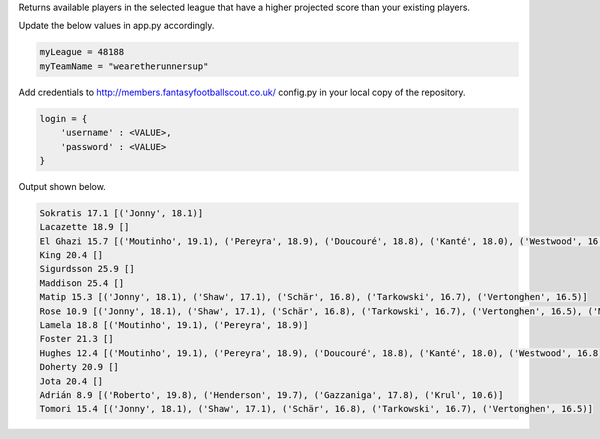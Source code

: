 Returns available players in the selected league that have a higher projected score than your existing players.

Update the below values in app.py accordingly.

.. code-block:: python

    myLeague = 48188
    myTeamName = "wearetherunnersup"

Add credentials to http://members.fantasyfootballscout.co.uk/ config.py in your local copy of the repository.

.. code-block:: python

    login = {
        'username' : <VALUE>,
        'password' : <VALUE>
    }

Output shown below.

.. code-block:: python

    Sokratis 17.1 [('Jonny', 18.1)]
    Lacazette 18.9 []
    El Ghazi 15.7 [('Moutinho', 19.1), ('Pereyra', 18.9), ('Doucouré', 18.8), ('Kanté', 18.0), ('Westwood', 16.8), ('Almirón', 16.5), ('Xhaka', 16.2), ('Gudmundsson', 16.2), ('Neves', 16.1), ('Ndidi', 15.9)]
    King 20.4 []
    Sigurdsson 25.9 []
    Maddison 25.4 []
    Matip 15.3 [('Jonny', 18.1), ('Shaw', 17.1), ('Schär', 16.8), ('Tarkowski', 16.7), ('Vertonghen', 16.5)]
    Rose 10.9 [('Jonny', 18.1), ('Shaw', 17.1), ('Schär', 16.8), ('Tarkowski', 16.7), ('Vertonghen', 16.5), ('Mee', 15.0), ('Cathcart', 14.4), ('Fredericks', 13.9), ('Burn', 13.5), ('Steve Cook', 13.4), ('Lowton', 13.4), ('Montoya', 13.1), ('Lascelles', 13.1), ('Webster', 13.1), ('Sidibé', 13.0), ('Baldock', 12.8), ('Bertrand', 12.6), ('Bennett', 12.6), ("O'Connell", 12.5), ('Delph', 12.3), ('Egan', 12.2), ('Basham', 12.1), ('Ritchie', 12.0), ('Dawson', 11.7), ('Bednarek', 11.6), ('Aarons', 11.5), ('Engels', 11.5), ('Ogbonna', 11.4), ('Young', 11.3), ('Valery', 11.3), ('Zouma', 11.3), ('Lewis', 11.2)]
    Lamela 18.8 [('Moutinho', 19.1), ('Pereyra', 18.9)]
    Foster 21.3 []
    Hughes 12.4 [('Moutinho', 19.1), ('Pereyra', 18.9), ('Doucouré', 18.8), ('Kanté', 18.0), ('Westwood', 16.8), ('Almirón', 16.5), ('Xhaka', 16.2), ('Gudmundsson', 16.2), ('Neves', 16.1), ('Ndidi', 15.9), ('Wijnaldum', 15.4), ('Robinson', 15.4), ('McArthur', 15.1), ('Barnes', 14.7), ('Norwood', 14.7), ('Fleck', 14.6), ('Højbjerg', 14.5), ('Noble', 14.5), ('Hudson-Odoi', 14.2), ('Rice', 14.1), ('Dendoncker', 14.1), ('Stiepermann', 13.9), ('Pérez', 13.7), ('Schlupp', 13.6), ('Fabinho', 13.6), ('Trossard', 13.5), ('Pröpper', 13.4), ('Longstaff', 13.3), ('Cork', 13.2), ('Mata', 13.2), ('Capoue', 13.2), ('Cleverley', 13.0), ('Stephens', 12.8), ('Billing', 12.8)]
    Doherty 20.9 []
    Jota 20.4 []
    Adrián 8.9 [('Roberto', 19.8), ('Henderson', 19.7), ('Gazzaniga', 17.8), ('Krul', 10.6)]
    Tomori 15.4 [('Jonny', 18.1), ('Shaw', 17.1), ('Schär', 16.8), ('Tarkowski', 16.7), ('Vertonghen', 16.5)]

